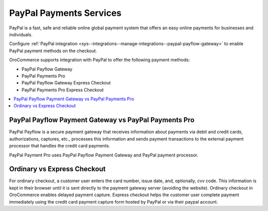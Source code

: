 .. _user-guide--payment--payment-providers-overview--paypal:

PayPal Payments Services
~~~~~~~~~~~~~~~~~~~~~~~~

.. begin

PayPal is a fast, safe and reliable online global payment system that offers an easy online payments for businesses and individuals.

Configure :ref:`PayPal integration <sys--integrations--manage-integrations--paypal-payflow-gateway>` to enable PayPal payment methods on the checkout.

OroCommerce supports integration with PayPal to offer the following payment methods:

* PayPal Payflow Gateway
* PayPal Payments Pro
* PayPal Payflow Gateway Express Checkout
* PayPal Payments Pro Express Checkout

.. contents:: :local:

PayPal Payflow Payment Gateway vs PayPal Payments Pro
^^^^^^^^^^^^^^^^^^^^^^^^^^^^^^^^^^^^^^^^^^^^^^^^^^^^^

PayPal Payflow is a secure payment gateway that receives information about payments via debit and credit cards, authorizations, captures, etc., processes this information and sends payment transactions to the external payment processor that handles the credit card payments.

PayPal Payment Pro uses PayPal Payflow Payment Gateway and PayPal payment processor.

Ordinary vs Express Checkout
^^^^^^^^^^^^^^^^^^^^^^^^^^^^

For ordinary checkout, a customer user enters the card number, issue date, and, optionally, cvv code. This information is kept in their browser until it is sent directly to the payment gateway server (avoiding the website). Ordinary checkout in OroCommerce enables delayed payment capture.
Express checkout helps the customer user complete payment immediately using the credit card payment capture form hosted by PayPal or via their paypal account.